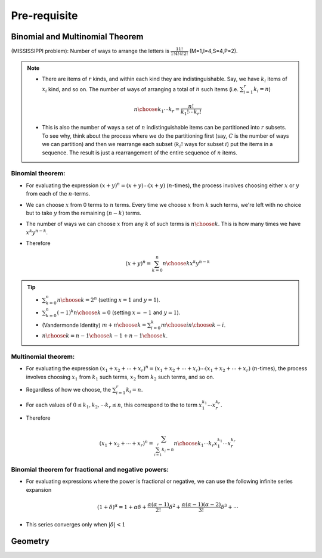 #########################################
Pre-requisite
#########################################

***********************************************
Binomial and Multinomial Theorem
***********************************************

(MISSISSIPPI problem): Number of ways to arrange the letters is :math:`\frac{11!}{1!4!4!2!}` (M=1,I=4,S=4,P=2).

.. note::
	* There are items of :math:`r` kinds, and within each kind they are indistinguishable. Say, we have :math:`k_i` items of :math:`x_i` kind, and so on. The number of ways of arranging a total of :math:`n` such items (i.e. :math:`\sum_{i=1}^r k_i=n`)

		.. math:: {n\choose k_1\cdots k_r}=\frac{n!}{k_1!\cdots k_r!}
	* This is also the number of ways a set of :math:`n` indistinguishable items can be partitioned into :math:`r` subsets. To see why, think about the process where we do the partitioning first (say, :math:`C` is the number of ways we can partition) and then we rearrange each subset (:math:`k_i!` ways for subset :math:`i`) put the items in a sequence. The result is just a rearrangement of the entire sequence of :math:`n` items.

Binomial theorem: 
==============================================
* For evaluating the expression :math:`(x+y)^n=(x+y)\cdots(x+y)` (:math:`n`-times), the process involves choosing either :math:`x` or :math:`y` from each of the :math:`n`-terms. 
* We can choose :math:`x` from 0 terms to :math:`n` terms. Every time we choose :math:`x` from :math:`k` such terms, we're left with no choice but to take :math:`y` from  the remaining :math:`(n-k)` terms.
* The number of ways we can choose :math:`x` from any :math:`k` of such terms is :math:`{n\choose k}`. This is how many times we have :math:`x^k y^{n-k}`.
* Therefore

	.. math:: (x+y)^n=\sum_{k=0}^n {n\choose k} x^k y^{n-k}

.. tip::
	* :math:`\sum_{k=0}^n {n\choose k}=2^n` (setting :math:`x=1` and :math:`y=1`).
	* :math:`\sum_{k=0}^n (-1)^k {n\choose k}=0` (setting :math:`x=-1` and :math:`y=1`).
	* (Vandermonde Identity) :math:`{m+n\choose k}=\sum_{i=0}^k {m\choose i}{n\choose k-i}`.
	* :math:`{n\choose k}={n-1\choose k-1}+{n-1\choose k}`.

Multinomial theorem:
==============================================
* For evaluating the expression :math:`(x_1+x_2+\cdots+x_r)^n=(x_1+x_2+\cdots+x_r)\cdots(x_1+x_2+\cdots+x_r)` (:math:`n`-times), the process involves choosing :math:`x_1` from :math:`k_1` such terms, :math:`x_2` from :math:`k_2` such terms, and so on.
* Regardless of how we choose, the :math:`\sum_{i=1}^r k_i=n`.
* For each values of :math:`0\leq k_1,k_2,\cdots k_r\leq n`, this correspond to the to term :math:`x_1^{k_1}\cdots x_r^{k_r}`.
* Therefore

	.. math:: (x_1+x_2+\cdots+x_r)^n=\sum_{\sum_{i=1}^r k_i=n} {n\choose k_1\cdots k_r} x_1^{k_1}\cdots x_r^{k_r}

Binomial theorem for fractional and negative powers: 
===============================================================
* For evaluating expressions where the power is fractional or negative, we can use the following infinite series expansion

	.. math:: (1+\delta)^\alpha=1+\alpha\delta+\frac{\alpha(\alpha-1)}{2!}\delta^2+\frac{\alpha(\alpha-1)(\alpha-2)}{3!}\delta^3+\cdots
* This series converges only when :math:`|\delta|< 1`

***********************************************
Geometry
***********************************************

.. seealso::
	* On the general equation of second degree: `Notes at IMSc <https://www.imsc.res.in/~svis/eme13/kesavan-new.pdf>`_.
